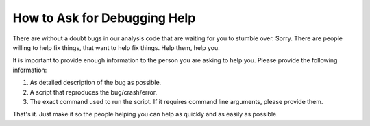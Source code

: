 -----------------------------
How to Ask for Debugging Help
-----------------------------
There are without a doubt bugs in our analysis code that are waiting for you to stumble over.  Sorry.  There are people willing to help fix things, that want to help fix things.  Help them, help you.

It is important to provide enough information to the person you are asking to help you.  Please provide the following information:

1. As detailed description of the bug as possible.
2. A script that reproduces the bug/crash/error.
3. The exact command used to run the script.  If it requires command line arguments, please provide them.

That's it.  Just make it so the people helping you can help as quickly and as easily as possible.
